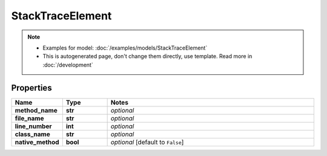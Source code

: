 StackTraceElement
#########

.. note::

  + Examples for model: :doc:`/examples/models/StackTraceElement`
  + This is autogenerated page, don't change them directly, use template. Read more in :doc:`/development`

Properties
----------
.. list-table::
   :widths: 15 15 70
   :header-rows: 1

   * - Name
     - Type
     - Notes
   * - **method_name**
     - **str**
     - `optional` 
   * - **file_name**
     - **str**
     - `optional` 
   * - **line_number**
     - **int**
     - `optional` 
   * - **class_name**
     - **str**
     - `optional` 
   * - **native_method**
     - **bool**
     - `optional` [default to ``False``]


